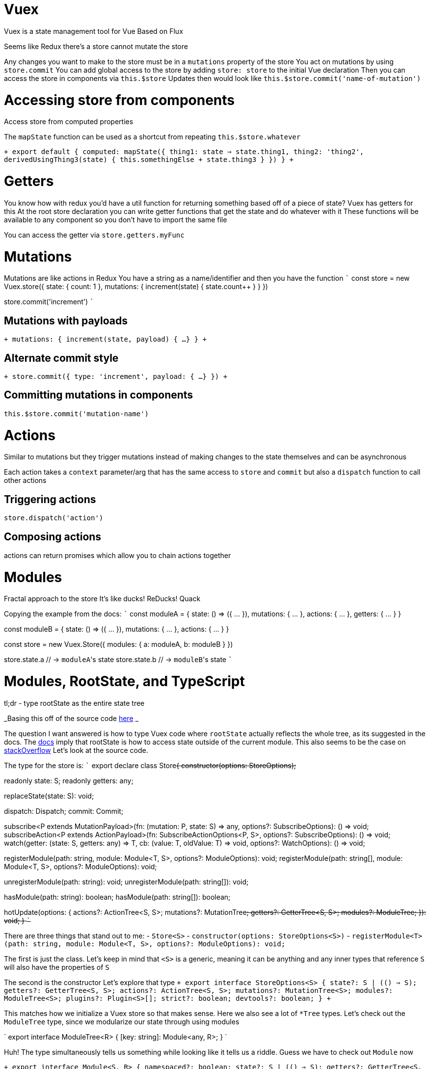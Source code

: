 :doctype: book
:pp: {plus}{plus}

:vue:

= Vuex

Vuex is a state management tool for Vue Based on Flux

Seems like Redux there's a store cannot mutate the store

Any changes you want to make to the store must be in a `mutations` property of the store You act on mutations by using `store.commit` You can add global access to the store by adding `store: store` to the initial Vue declaration Then you can access the store in components via `this.$store` Updates then would look like `this.$store.commit('name-of-mutation')`

= Accessing store from components

Access store from computed properties

The `mapState` function can be used as a shortcut from repeating `this.$store.whatever`

`+
// in vue component
export default {   computed: mapState({     thing1: state => state.thing1,     thing2: 'thing2',     derivedUsingThing3(state) {       this.somethingElse + state.thing3     }   }) } +`

= Getters

You know how with redux you'd have a util function for returning something based off of a piece of state?
Vuex has getters for this At the root store declaration you can write getter functions that get the state and do whatever with it These functions will be available to any component so you don't have to import the same file

You can access the getter via `store.getters.myFunc`

= Mutations

Mutations are like actions in Redux You have a string as a name/identifier and then you have the function ``` const store = new Vuex.store({   state: {     count: 1   },   mutations: {     increment(state) {       state.count{pp}     }   } })

store.commit('increment') ```

== Mutations with payloads

`+ mutations: {   increment(state, payload) {     ...
} } +`

== Alternate commit style

`+ store.commit({   type: 'increment',   payload: { ...
} }) +`

== Committing mutations in components

`this.$store.commit('mutation-name')`

= Actions

Similar to mutations but they trigger mutations instead of making changes to the state themselves and can be asynchronous

Each action takes a `context` parameter/arg that has the same access to `store` and `commit` but also a `dispatch` function to call other actions

== Triggering actions

`store.dispatch('action')`

== Composing actions

actions can return promises which allow you to chain actions together

= Modules

Fractal approach to the store It's like ducks!
ReDucks!
Quack

Copying the example from the docs: ``` const moduleA = {   state: () \=> ({ \...
}),   mutations: { \...
},   actions: { \...
},   getters: { \...
} }

const moduleB = {   state: () \=> ({ \...
}),   mutations: { \...
},   actions: { \...
} }

const store = new Vuex.Store({   modules: {     a: moduleA,     b: moduleB   } })

store.state.a // \-> ``moduleA``'s state store.state.b // \-> ``moduleB``'s state ```

= Modules, RootState, and TypeScript

tl;dr - type rootState as the entire state tree

_Basing this off of the source code https://github.com/vuejs/vuex/blob/dev/types/index.d.ts[here] _

The question I want answered is how to type Vuex code where `rootState` actually reflects the whole tree, as its suggested in the docs.
The https://vuex.vuejs.org/guide/modules.html#namespacing[docs] imply that rootState is how to access state outside of the current module.
This also seems to be the case on https://stackoverflow.com/questions/60120850/what-is-rootstate-in-vuejs-vuex-context[stackOverflow] Let's look at the source code.

The type for the store is: ``` export declare class Store+++<S>+++{ constructor(options: StoreOptions+++<S>+++);+++</S>++++++</S>+++

readonly state: S;
readonly getters: any;

replaceState(state: S): void;

dispatch: Dispatch;
commit: Commit;

subscribe<P extends MutationPayload>(fn: (mutation: P, state: S) \=> any, options?: SubscribeOptions): () \=> void;
subscribeAction<P extends ActionPayload>(fn: SubscribeActionOptions<P, S>, options?: SubscribeOptions): () \=> void;
watch+++<T>+++(getter: (state: S, getters: any) \=> T, cb: (value: T, oldValue: T) \=> void, options?: WatchOptions): () \=> void;+++</T>+++

registerModule+++<T>+++(path: string, module: Module<T, S>, options?: ModuleOptions): void;
registerModule+++<T>+++(path: string[], module: Module<T, S>, options?: ModuleOptions): void;+++</T>++++++</T>+++

unregisterModule(path: string): void;
unregisterModule(path: string[]): void;

hasModule(path: string): boolean;
hasModule(path: string[]): boolean;

hotUpdate(options: {     actions?: ActionTree<S, S>;
mutations?: MutationTree+++<S>+++;
getters?: GetterTree<S, S>;
modules?: ModuleTree+++<S>+++;
}): void;
} ```+++</S>++++++</S>+++

There are three things that stand out to me: - `Store<S>` - `constructor(options: StoreOptions<S>)` - `registerModule<T>(path: string, module: Module<T, S>, options?: ModuleOptions): void;`

The first is just the class.
Let's keep in mind that `<S>` is a generic, meaning it can be anything and any inner types that reference `S` will also have the properties of `S`

The second is the constructor Let's explore that type `+ export interface StoreOptions<S> {   state?: S | (() => S);
getters?: GetterTree<S, S>;
actions?: ActionTree<S, S>;
mutations?: MutationTree<S>;
modules?: ModuleTree<S>;
plugins?: Plugin<S>[];
strict?: boolean;
devtools?: boolean;
} +`

This matches how we initialize a Vuex store so that makes sense.
Here we also see a lot of `*Tree` types.
Let's check out the `ModuleTree` type, since we modularize our state through using modules

` export interface ModuleTree<R> {   [key: string]: Module<any, R>;
} `

Huh!
The type simultaneously tells us something while looking like it tells us a riddle.
Guess we have to check out `Module` now

`+ export interface Module<S, R> {   namespaced?: boolean;
state?: S | (() => S);
getters?: GetterTree<S, R>;
actions?: ActionTree<S, R>;
mutations?: MutationTree<S>;
modules?: ModuleTree<R>;
} +`

Check it out!
The type looks very similar to `StoreOptions`.
I wish the developers were a little more explicit about their types.
Through reading articles on how Vuex is used regarding `rootState` I don't think it's too farfetched to interpret `S` for `State` and `R` for `RootState`.
With this in mind we can reword the `Module` type as `Module<State, RootState>` This makes sense considering defining a module consists of two params: the relevant state and the root state.
We can see how the rootState is propagated to modules by zooming into just the module related types.
``` export interface StoreOptions+++<S>+++{ \...
modules?: ModuleTree+++<S>+++;
}+++</S>++++++</S>+++

export interface ModuleTree+++<R>+++{ [key: string]: Module<any, R>;
}+++</R>+++

export interface Module<S, R> {   \...
getters?: GetterTree<S, R>;
actions?: ActionTree<S, R>;
} ```

When we're creating a Vuex store, we're passing in a type representing some state, `S`.
That state is used in creating the `ModuleTree`.
The `ModuleTree` is a map of ``key``s, what we name our modules, and the corresponding Vuex module.
Notice how at this point, in `ModuleTree`, the values, or modules, are typed `Module<any, R>` and `ModuleTree` is referenced in `StoreOptions` as `ModuleTree<S>`.
So the `S` from `StoreOptions` becomes the `R` in the `ModuleTree`.
Sorry, this isn't worded great.
This is essentially to say the `R` in `ModuleTree`, the second param, is the `S` in `StoreOptions`.
This is important because we can see in the `ModuleType` the second param to the type, the `R`, is the `S` from the `StoreOptions`.
In other words, *the type we pass to* `StoreOptions` *is our root state*!

That's great and all from the theoretical/type sense, but what does this translate to in regards to implementation?
Let's take a moment to think about `rootState` The docs don't do a great job of describing `rootState`, but we can see an implication that `rootState` is used for accessing state outside of the current state scope in https://vuex.vuejs.org/guide/modules.html#namespacing[this part] of the docs.

I also don't think this is farfetched considering in most web apps there will be some cross-state logic.
Ideally we'd want to keep the state logic separate from the UI logic so it makes sense to keep cross-state logic within the state portion of the codebase.
That said, `rootState` then is our *entire state*.

To provide further proof of this, let's look at the typings for actions.
Within a `Module` we can see actions are typed `actions?: ActionTree<S, R>;` We know that `S` is the state related to the module and `R` is our root state.
Let's check out `ActionTree`

` export interface ActionTree<S, R> {   [key: string]: Action<S, R>;
} `

Okay.
This doesn't tell us terribly much so let's check out `Action`

`export type Action<S, R> = ActionHandler<S, R> | ActionObject<S, R>;`

Now `ActionHandler` and `ActionObject`

`+ export type ActionHandler<S, R> = (this: Store<R>, injectee: ActionContext<S, R>, payload?: any) => any;
export interface ActionObject<S, R> {   root?: boolean;
handler: ActionHandler<S, R>;
} +`

It looks like `ActionHandler` should be our focus considering it's used as the handler for `ActionObject`.
Check out the params for `ActionHandler` too `(this: Store<R>, injectee: ActionContext<S, R>, payload?: any)`

This is a bit weird.
We have to dive into the implementation to see what this is all about The file is `src/store` with the function `registerAction` `+ function registerAction (store, type, handler, local) {   const entry = store._actions[type] || (store._actions[type] = [])   entry.push(function wrappedActionHandler (payload) {     let res = handler.call(store, {       dispatch: local.dispatch,       commit: local.commit,       getters: local.getters,       state: local.state,       rootGetters: store.getters,       rootState: store.state     }, payload)     if (!isPromise(res)) {       res = Promise.resolve(res)     }     if (store._devtoolHook) {       return res.catch(err => {         store._devtoolHook.emit('vuex:error', err)         throw err       })     } else {       return res     }   }) } +`

If you zoom into the `push` function we can see the type to use `+let res = handler.call(...)+` We know that `call` is a native function that can be used to call a function with a specific `this` context This (no pun intended) makes sense considering that the first param in the type is `this` with the `Store<R>` as its type We also see the second param, `injectee` has the type `ActionContext<S, R>` We know actions have `context` as their first param And if we look at the assignment above, we can see context here has what we expect: dispatch, commit, state, rootState, etc.
`rootState` here is also just the whole state of the store!
I think this provides enough proof/assurance that rootState can be typed as our entire state
